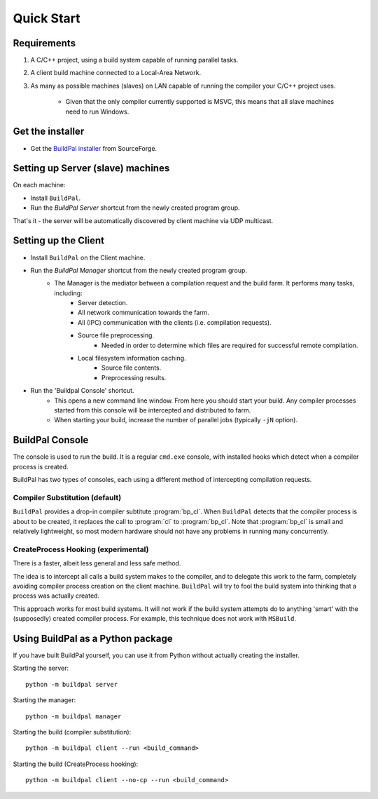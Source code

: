 Quick Start
###########

Requirements
============

1. A C/C++ project, using a build system capable of running parallel
   tasks.

2. A client build machine connected to a Local-Area Network.

3. As many as possible machines (slaves) on LAN capable of running the compiler
   your C/C++ project uses.

    * Given that the only compiler currently supported is MSVC, this means that
      all slave machines need to run Windows.

Get the installer
=================

* Get the `BuildPal installer <https://sourceforge.net/projects/buildpal/>`_ from SourceForge.

Setting up Server (slave) machines
==================================

On each machine:

* Install ``BuildPal``.
* Run the `BuildPal Server` shortcut from the newly created program group.

That's it - the server will be automatically discovered by client machine via
UDP multicast.

.. note:

    Slaves do not need to have compiler pre-installed. However, C++
    redistributable package the compiler uses should be installed.


Setting up the Client
=====================

* Install ``BuildPal`` on the Client machine.
* Run the `BuildPal Manager` shortcut from the newly created program group.
    * The Manager is the mediator between a compilation request and the build farm. It performs many tasks, including:
        * Server detection.
        * All network communication towards the farm.
        * All (IPC) communication with the clients (i.e. compilation requests).
        * Source file preprocessing.
            * Needed in order to determine which files are required for successful remote compilation.
        * Local filesystem information caching.
            * Source file contents.
            * Preprocessing results.
* Run the 'Buildpal Console' shortcut.
    * This opens a new command line window. From here you should start your
      build. Any compiler processes started from this console will be
      intercepted and distributed to farm.
    * When starting your build, increase the number of parallel jobs (typically
      ``-jN`` option).

BuildPal Console
================

The console is used to run the build. It is a regular ``cmd.exe`` console, with
installed hooks which detect when a compiler process is created.

BuildPal has two types of consoles, each using a different method
of intercepting compilation requests.

.. _compiler_substitution:

Compiler Substitution (default)
-------------------------------

``BuildPal`` provides a drop-in compiler subtitute :program:`bp_cl`. When
``BuildPal`` detects that the compiler process is about to be created, it replaces the
call to :program:`cl` to :program:`bp_cl`. Note that :program:`bp_cl` is
small and relatively lightweight, so most modern hardware should not have any
problems in running many concurrently.

.. _createprocess_hooking:

CreateProcess Hooking (experimental)
------------------------------------

There is a faster, albeit less general and less safe method.

The idea is to intercept all calls a build system makes to the compiler, and to
delegate this work to the farm, completely avoiding compiler process creation on
the client machine. ``BuildPal`` will try to fool the build system into thinking
that a process was actually created.

This approach works for most build systems. It will not work if the build system
attempts do to anything 'smart' with the (supposedly) created compiler process.
For example, this technique does not work with ``MSBuild``.

.. note:

    With this method you can go wild with the ``-j`` option - use as much as
    your build will allow. As there is no process creation there will be very
    little overhead.

Using BuildPal as a Python package
==================================

If you have built BuildPal yourself, you can use it from Python without actually
creating the installer.

Starting the server::

    python -m buildpal server

Starting the manager::

    python -m buildpal manager

Starting the build (compiler substitution)::

    python -m buildpal client --run <build_command>

Starting the build (CreateProcess hooking)::

    python -m buildpal client --no-cp --run <build_command>

